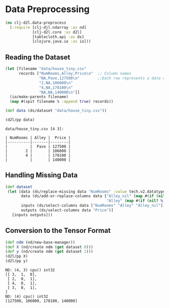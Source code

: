 #+PROPERTY: header-args    :tangle src/clj_d2l/data_preprocess.clj
* Data Preprocessing

#+begin_src clojure :results silent
(ns clj-d2l.data-preprocess
  (:require [clj-djl.ndarray :as nd]
            [clj-d2l.core :as d2l]
            [tablecloth.api :as ds]
            [clojure.java.io :as io]))
#+end_src

** Reading the Dataset

#+begin_src clojure :results output :exports both
(let [filename "data/house_tiny.csv"
      records ["NumRooms,Alley,Price\n"  ;; Column names
               "NA,Pave,127500\n"        ;;Each row represents a data example
               "2,NA,106000\n"
               "4,NA,178100\n"
               "NA,NA,140000\n"]]
  (io/make-parents filename)
  (map #(spit filename % :append true) records))

(def data (ds/dataset "data/house_tiny.csv"))

(d2l/pp data)
#+end_src

#+RESULTS:
: data/house_tiny.csv [4 3]:
:
: | NumRooms | Alley |  Price |
: |----------|-------|--------|
: |          |  Pave | 127500 |
: |        2 |       | 106000 |
: |        4 |       | 178100 |
: |          |       | 140000 |


** Handling Missing Data

#+begin_src clojure :results silent :exports both
(def dataset
 (let [data (ds/replace-missing data "NumRooms" :value tech.v2.datatype.functional/mean)
       data (ds/add-or-replace-columns data {"Alley_nil" (map #(if (nil? %) 1 0)(data "Alley"))
                                             "Alley" (map #(if (nil? %) 0 1) (data "Alley"))})
       inputs (ds/select-columns data ["NumRooms" "Alley" "Alley_nil"])
       outputs (ds/select-columns data "Price")]
   [inputs outputs]))
#+end_src

** Conversion to the Tensor Format

#+begin_src clojure :results output :exports both
(def ndm (nd/new-base-manager))
(def X (nd/create ndm (get dataset 0)))
(def y (nd/create ndm (get dataset 1)))
(d2l/pp X)
(d2l/pp y)
#+end_src

#+RESULTS:
: ND: (4, 3) cpu() int32
: [[ 3,  1,  0],
:  [ 2,  0,  1],
:  [ 4,  0,  1],
:  [ 3,  0,  1],
: ]
: ND: (4) cpu() int32
: [127500, 106000, 178100, 140000]
